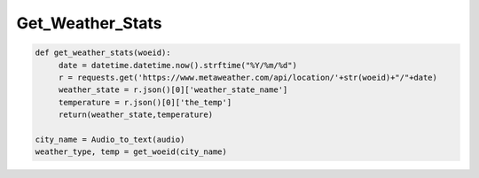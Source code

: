 Get_Weather_Stats
=================


.. code-block:: python


   def get_weather_stats(woeid):
        date = datetime.datetime.now().strftime("%Y/%m/%d")
        r = requests.get('https://www.metaweather.com/api/location/'+str(woeid)+"/"+date)
        weather_state = r.json()[0]['weather_state_name']
        temperature = r.json()[0]['the_temp']
        return(weather_state,temperature)

   city_name = Audio_to_text(audio)
   weather_type, temp = get_woeid(city_name)












